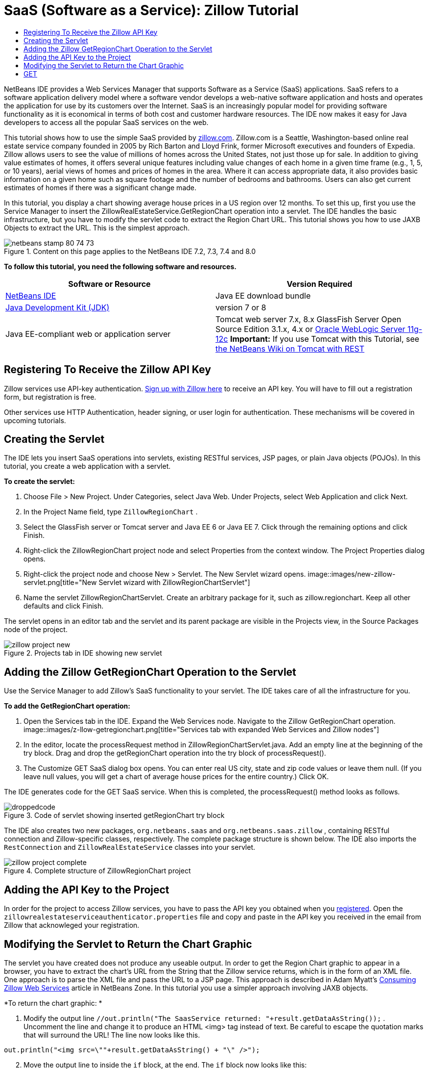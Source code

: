 // 
//     Licensed to the Apache Software Foundation (ASF) under one
//     or more contributor license agreements.  See the NOTICE file
//     distributed with this work for additional information
//     regarding copyright ownership.  The ASF licenses this file
//     to you under the Apache License, Version 2.0 (the
//     "License"); you may not use this file except in compliance
//     with the License.  You may obtain a copy of the License at
// 
//       http://www.apache.org/licenses/LICENSE-2.0
// 
//     Unless required by applicable law or agreed to in writing,
//     software distributed under the License is distributed on an
//     "AS IS" BASIS, WITHOUT WARRANTIES OR CONDITIONS OF ANY
//     KIND, either express or implied.  See the License for the
//     specific language governing permissions and limitations
//     under the License.
//

= SaaS (Software as a Service): Zillow Tutorial
:jbake-type: tutorial
:jbake-tags: tutorials 
:jbake-status: published
:icons: font
:syntax: true
:source-highlighter: pygments
:toc: left
:toc-title:
:description: SaaS (Software as a Service): Zillow Tutorial - Apache NetBeans
:keywords: Apache NetBeans, Tutorials, SaaS (Software as a Service): Zillow Tutorial

NetBeans IDE provides a Web Services Manager that supports Software as a Service (SaaS) applications. SaaS refers to a software application delivery model where a software vendor develops a web-native software application and hosts and operates the application for use by its customers over the Internet. SaaS is an increasingly popular model for providing software functionality as it is economical in terms of both cost and customer hardware resources. The IDE now makes it easy for Java developers to access all the popular SaaS services on the web.

This tutorial shows how to use the simple SaaS provided by link:http://www.zillow.com/[+zillow.com+]. Zillow.com is a Seattle, Washington-based online real estate service company founded in 2005 by Rich Barton and Lloyd Frink, former Microsoft executives and founders of Expedia. Zillow allows users to see the value of millions of homes across the United States, not just those up for sale. In addition to giving value estimates of homes, it offers several unique features including value changes of each home in a given time frame (e.g., 1, 5, or 10 years), aerial views of homes and prices of homes in the area. Where it can access appropriate data, it also provides basic information on a given home such as square footage and the number of bedrooms and bathrooms. Users can also get current estimates of homes if there was a significant change made.

In this tutorial, you display a chart showing average house prices in a US region over 12 months. To set this up, first you use the Service Manager to insert the ZillowRealEstateService.GetRegionChart operation into a servlet. The IDE handles the basic infrastructure, but you have to modify the servlet code to extract the Region Chart URL. This tutorial shows you how to use JAXB Objects to extract the URL. This is the simplest approach.


image::images/netbeans-stamp-80-74-73.png[title="Content on this page applies to the NetBeans IDE 7.2, 7.3, 7.4 and 8.0"]


*To follow this tutorial, you need the following software and resources.*

|===
|Software or Resource |Version Required 

|link:https://netbeans.org/downloads/index.html[+NetBeans IDE+] |Java EE download bundle 

|link:http://www.oracle.com/technetwork/java/javase/downloads/index.html[+Java Development Kit (JDK)+] |version 7 or 8 

|Java EE-compliant web or application server |Tomcat web server 7.x, 8.x GlassFish Server Open Source Edition 3.1.x, 4.x or link:http://www.oracle.com/technetwork/middleware/weblogic/overview/index.html[+Oracle WebLogic Server 11g-12c+]
*Important:* If you use Tomcat with this Tutorial, see 
link:http://wiki.netbeans.org/DeployREST2Tomcat55[+the NetBeans Wiki on Tomcat with REST+] 
|===


== Registering To Receive the Zillow API Key

Zillow services use API-key authentication. link:http://www.zillow.com/webservice/Registration.htm[+Sign up with Zillow here+] to receive an API key. You will have to fill out a registration form, but registration is free.

Other services use HTTP Authentication, header signing, or user login for authentication. These mechanisms will be covered in upcoming tutorials.


== Creating the Servlet

The IDE lets you insert SaaS operations into servlets, existing RESTful services, JSP pages, or plain Java objects (POJOs). In this tutorial, you create a web application with a servlet.

*To create the servlet:*

1. Choose File > New Project. Under Categories, select Java Web. Under Projects, select Web Application and click Next.
2. In the Project Name field, type  ``ZillowRegionChart`` .
3. Select the GlassFish server or Tomcat server and Java EE 6 or Java EE 7. Click through the remaining options and click Finish.
4. Right-click the ZillowRegionChart project node and select Properties from the context window. The Project Properties dialog opens.
5. Right-click the project node and choose New > Servlet. The New Servlet wizard opens. 
image::images/new-zillow-servlet.png[title="New Servlet wizard with ZillowRegionChartServlet"]

[start=6]
. Name the servlet ZillowRegionChartServlet. Create an arbitrary package for it, such as zillow.regionchart. Keep all other defaults and click Finish.

The servlet opens in an editor tab and the servlet and its parent package are visible in the Projects view, in the Source Packages node of the project.

image::images/zillow-project-new.png[title="Projects tab in IDE showing new servlet"]


== Adding the Zillow GetRegionChart Operation to the Servlet

Use the Service Manager to add Zillow's SaaS functionality to your servlet. The IDE takes care of all the infrastructure for you.

*To add the GetRegionChart operation:*

1. Open the Services tab in the IDE. Expand the Web Services node. Navigate to the Zillow GetRegionChart operation. 
image::images/z-llow-getregionchart.png[title="Services tab with expanded Web Services and Zillow nodes"]

[start=2]
. In the editor, locate the processRequest method in ZillowRegionChartServlet.java. Add an empty line at the beginning of the try block. Drag and drop the getRegionChart operation into the try block of processRequest().

[start=3]
. The Customize GET SaaS dialog box opens. You can enter real US city, state and zip code values or leave them null. (If you leave null values, you will get a chart of average house prices for the entire country.) Click OK.

The IDE generates code for the GET SaaS service. When this is completed, the processRequest() method looks as follows.


image::images/droppedcode.png[title="Code of servlet showing inserted getRegionChart try block"]

The IDE also creates two new packages,  ``org.netbeans.saas``  and  ``org.netbeans.saas.zillow`` , containing RESTful connection and Zillow-specific classes, respectively. The complete package structure is shown below. The IDE also imports the  ``RestConnection``  and  ``ZillowRealEstateService``  classes into your servlet.

image::images/zillow-project-complete.png[title="Complete structure of ZillowRegionChart project"]


== Adding the API Key to the Project

In order for the project to access Zillow services, you have to pass the API key you obtained when you <<get-api-key,registered>>. Open the  ``zillowrealestateserviceauthenticator.properties``  file and copy and paste in the API key you received in the email from Zillow that acknowleged your registration.


== Modifying the Servlet to Return the Chart Graphic

The servlet you have created does not produce any useable output. In order to get the Region Chart graphic to appear in a browser, you have to extract the chart's URL from the String that the Zillow service returns, which is in the form of an XML file. One approach is to parse the XML file and pass the URL to a JSP page. This approach is described in Adam Myatt's link:http://netbeans.dzone.com/news/consuming-zillow-web-services-[+Consuming Zillow Web Services+] article in NetBeans Zone. In this tutorial you use a simpler approach involving JAXB objects.

*To return the chart graphic: *

1. Modify the output line  ``[Code]#//out.println("The SaasService returned: "+result.getDataAsString());#`` . Uncomment the line and change it to produce an HTML <img> tag instead of text. Be careful to escape the quotation marks that will surround the URL! The line now looks like this.

[source,java]
----

out.println("<img src=\""+result.getDataAsString() + "\" />");
----

[start=2]
. Move the output line to inside the  ``if``  block, at the end. The  ``if``  block now looks like this:

[source,java]
----

if (result.getDataAsObject(zillow.realestateservice.regionchart.Regionchart.class) instanceof
  zillow.realestateservice.regionchart.Regionchart) {
        zillow.realestateservice.regionchart.Regionchart resultObj = result.getDataAsObject(zillow.realestateservice.regionchart.Regionchart.class);
        out.println("<img src=\"" + result.getDataAsString() + "\" />");
}
----

[start=3]
. Replace the  ``result.getDataAsString()``  method in the output with  ``resultObj.getResponse().getUrl()`` . You can use code completion to select  ``getResponse()``  from the different  ``resultObj``  methods, as shown below, and then use code completion to select  ``getUrl()``  from the  ``getResponse``  methods. 
image::images/zillow-getresponse-cc.png[title="Editor showing code completion for resultObj methods"]

[start=4]
. Change the catch block to catch  ``JAXBException``  instead of  ``Exception`` . You can also use a  ``Logger.getLogger(...)``  method instead of printing a stack trace. You will have to import the relevant classes. See if you can use code completion and the Fix Imports context menu action to reproduce the following catch block:

[source,java]
----

} catch (JAXBException ex) {
    Logger.getLogger(ZillowRegionChartServlet.class.getName()).log(Level.SEVERE, null, ex);
}
----

[start=5]
. Remove the commented-out output section from the parent try block in the servlet code.

Your modifications to the code are now complete! The final servlet code should look like the following:


[source,java]
----

package zillow.regionchart;

import java.io.IOException;
import java.io.PrintWriter;
import java.util.logging.Level;
import java.util.logging.Logger;
import javax.servlet.ServletException;
import javax.servlet.http.HttpServlet;
import javax.servlet.http.HttpServletRequest;
import javax.servlet.http.HttpServletResponse;
import javax.xml.bind.JAXBException;
import org.netbeans.saas.zillow.ZillowRealEstateService;
import org.netbeans.saas.RestResponse;

/**
 *
 * @author jeff
 */
public class ZillowRegionChartServlet extends HttpServlet {

    /** 
     * Processes requests for both HTTP 

[source,java]
----

GET
----
 and 

[source,java]
----

POST
----
 methods.
     * @param request servlet request
     * @param response servlet response
     * @throws ServletException if a servlet-specific error occurs
     * @throws IOException if an I/O error occurs
     */
    protected void processRequest(HttpServletRequest request, HttpServletResponse response)
            throws ServletException, IOException {
        response.setContentType("text/html;charset=UTF-8");
        PrintWriter out = response.getWriter();
        try {

            try {
                String unittype = "dollar";
                String city = null;
                String state = null;
                String zIP = null;
                String width = null;
                String height = null;
                String chartduration = null;

                RestResponse result = ZillowRealEstateService.getRegionChart(
                        unittype, city, state, zIP, width, height, chartduration);
                if (result.getDataAsObject(
                        zillow.realestateservice.regionchart.Regionchart.class) instanceof zillow.realestateservice.regionchart.Regionchart) {
                    zillow.realestateservice.regionchart.Regionchart resultObj =
                            result.getDataAsObject(
                            zillow.realestateservice.regionchart.Regionchart.class);
                    out.println("<img src=\"" + resultObj.getResponse().getUrl() + "\" />");

                }
                //TODO - Uncomment the print Statement below to print result.

            } catch (JAXBException ex) {
                Logger.getLogger(ZillowRegionChartServlet.class.getName()).log(Level.SEVERE, null, ex);
            }
        } finally {
            out.close();
        }
    }
----


== Running the Zillow Region Chart Servlet

The simplest way to run the servlet is to right-click the servlet in the Projects view and select Run File. Alternatively, right-click the Project node and select Properties. In the Properties tree, select Run. In the Relative URL field, type /ZillowRegionChartServlet, as shown below. Click OK, and then run the project.

image::images/zillow-run-properties.png[title="Properties dialog for ZillowRegionChart project"]

When you successfully run the project, a browser window opens showing the Region Chart.

image::images/zillow-chart.png[title="Zillow region chart"]


== More Exercises

Here are a few more ideas for you to explore:

* Try different real values for city, state and ZIP code. Run the servlet again.
* Write a client that would let you pass city, state and ZIP to the service and would return the matching Region Chart.
* Use a JSP page instead of JAXB Object to return the chart, as shown in this link:http://netbeans.dzone.com/news/consuming-zillow-web-services-[+NetBeans Zone article+].


link:/about/contact_form.html?to=3&subject=Feedback:%20Using%20SaaS%20Zillow[+Send Feedback on This Tutorial+]



== See Also

For more information about using NetBeans IDE to develop RESTful web services, SaaS, and other Java EE applications, see the following resources:

* link:./rest.html[+Getting Started with RESTful Web Sevices+]
* link:http://wiki.netbeans.org/JavaClientForDeliciousUsingNetBeans[+Creating a Java Client for del.icio.us RESTful Web Services+], by Amit Kumar Saha
* link:http://wiki.netbeans.org/RESTRemoting[+NetBeans Wiki: RESTful Web Service Client Stub+]
* link:../../trails/web.html[+Web Services Learning Trail+]
* YouTube: link:http://www.youtube.com/watch?v=cDdfVMro99s[+RESTful Web Services, Building and Deploying (Part 1)+]
* YouTube: link:http://www.youtube.com/watch?v=_c-CCVy4_Eo[+NetBeans RESTful Testing and Invoking RESTful Resources (Part 2)+]

To send comments and suggestions, get support, and keep informed about the latest developments on the NetBeans IDE Java EE development features, link:../../../community/lists/top.html[+join the nbj2ee@netbeans.org mailing list+].

